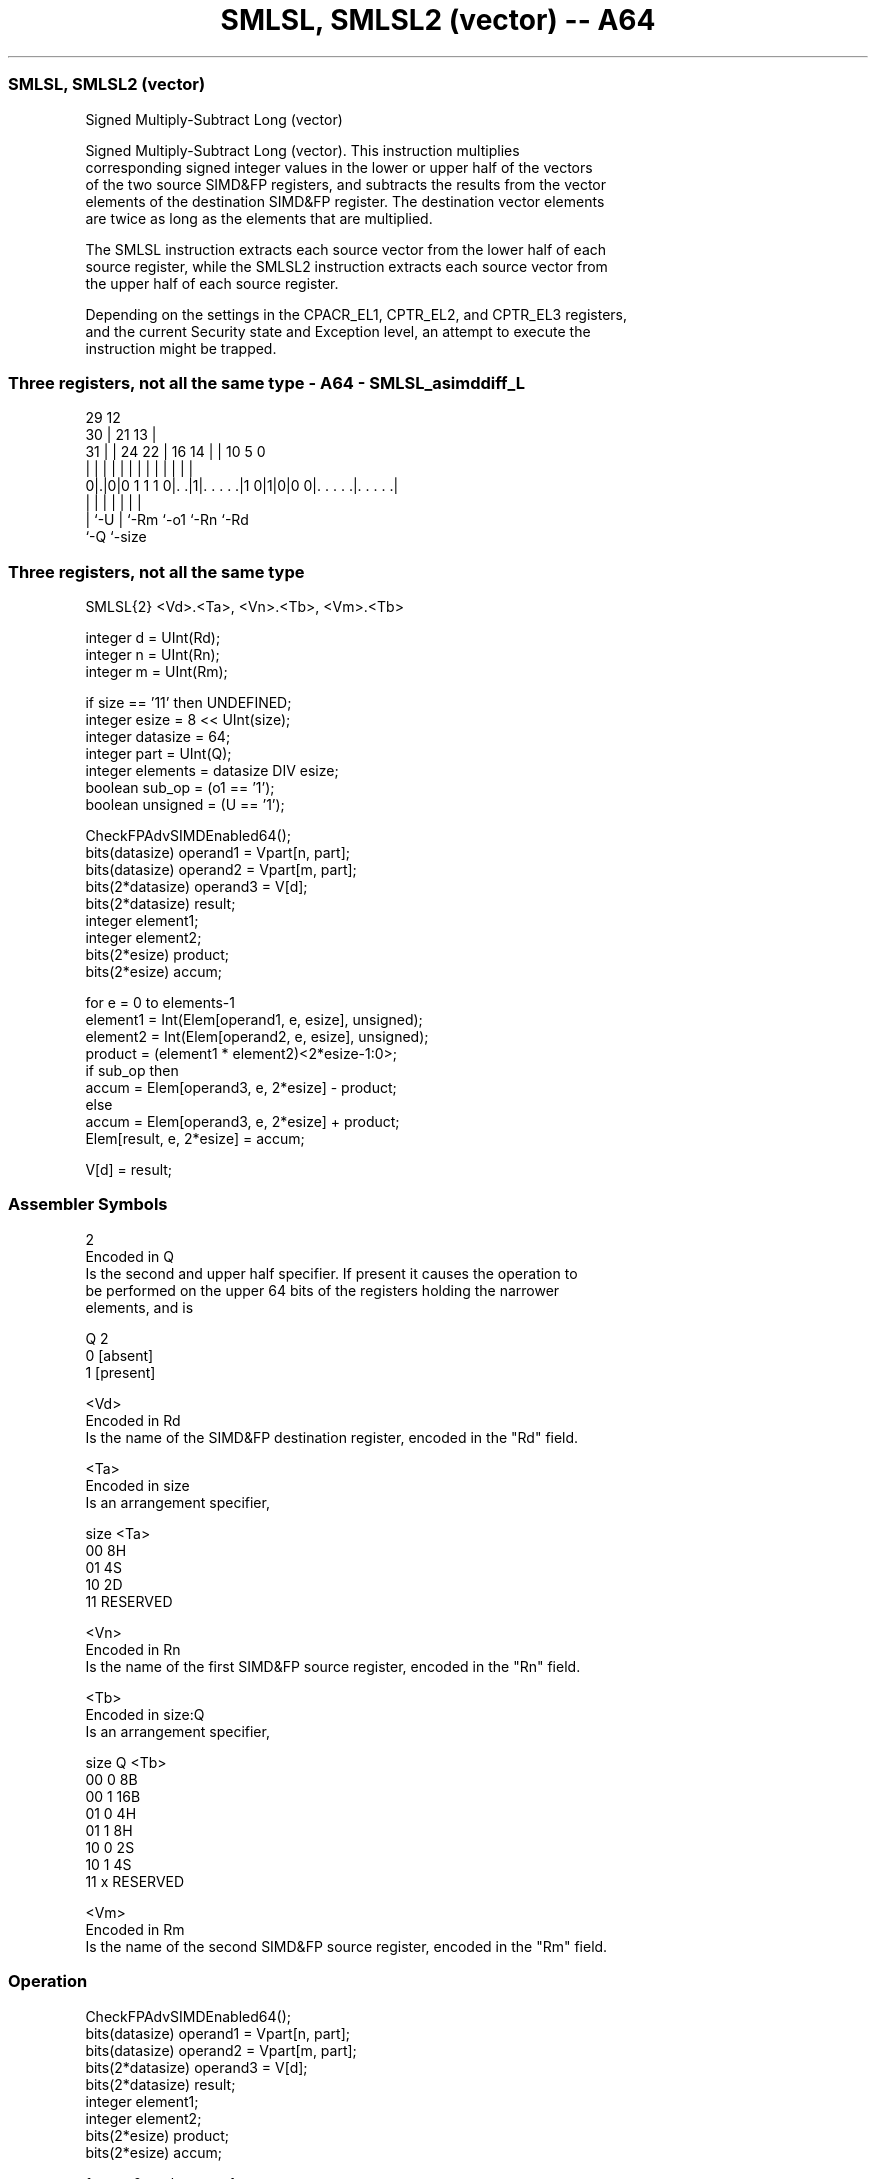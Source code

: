 .nh
.TH "SMLSL, SMLSL2 (vector) -- A64" "7" " "  "instruction" "advsimd"
.SS SMLSL, SMLSL2 (vector)
 Signed Multiply-Subtract Long (vector)

 Signed Multiply-Subtract Long (vector). This instruction multiplies
 corresponding signed integer values in the lower or upper half of the vectors
 of the two source SIMD&FP registers, and subtracts the results from the vector
 elements of the destination SIMD&FP register. The destination vector elements
 are twice as long as the elements that are multiplied.

 The SMLSL instruction extracts each source vector from the lower half of each
 source register, while the SMLSL2 instruction extracts each source vector from
 the upper half of each source register.

 Depending on the settings in the CPACR_EL1, CPTR_EL2, and CPTR_EL3 registers,
 and the current Security state and Exception level, an attempt to execute the
 instruction might be trapped.



.SS Three registers, not all the same type - A64 - SMLSL_asimddiff_L
 
                                                                   
       29                                12                        
     30 |              21              13 |                        
   31 | |        24  22 |        16  14 | |  10         5         0
    | | |         |   | |         |   | | |   |         |         |
   0|.|0|0 1 1 1 0|. .|1|. . . . .|1 0|1|0|0 0|. . . . .|. . . . .|
    | |           |     |             |       |         |
    | `-U         |     `-Rm          `-o1    `-Rn      `-Rd
    `-Q           `-size
  
  
 
.SS Three registers, not all the same type
 
 SMLSL{2}  <Vd>.<Ta>, <Vn>.<Tb>, <Vm>.<Tb>
 
 integer d = UInt(Rd);
 integer n = UInt(Rn);
 integer m = UInt(Rm);
 
 if size == '11' then UNDEFINED;
 integer esize = 8 << UInt(size);
 integer datasize = 64;
 integer part = UInt(Q);
 integer elements = datasize DIV esize;
 boolean sub_op = (o1 == '1');
 boolean unsigned = (U == '1');
 
 CheckFPAdvSIMDEnabled64();
 bits(datasize)   operand1 = Vpart[n, part];
 bits(datasize)   operand2 = Vpart[m, part];
 bits(2*datasize) operand3 = V[d];
 bits(2*datasize) result;
 integer element1;
 integer element2;
 bits(2*esize) product;
 bits(2*esize) accum;
 
 for e = 0 to elements-1
     element1 = Int(Elem[operand1, e, esize], unsigned);
     element2 = Int(Elem[operand2, e, esize], unsigned);
     product = (element1 * element2)<2*esize-1:0>;
     if sub_op then
         accum = Elem[operand3, e, 2*esize] - product;
     else
         accum = Elem[operand3, e, 2*esize] + product;
     Elem[result, e, 2*esize] = accum;
 
 V[d] = result;
 

.SS Assembler Symbols

 2
  Encoded in Q
  Is the second and upper half specifier. If present it causes the operation to
  be performed on the upper 64 bits of the registers holding the narrower
  elements, and is

  Q 2         
  0 [absent]  
  1 [present] 

 <Vd>
  Encoded in Rd
  Is the name of the SIMD&FP destination register, encoded in the "Rd" field.

 <Ta>
  Encoded in size
  Is an arrangement specifier,

  size <Ta>     
  00   8H       
  01   4S       
  10   2D       
  11   RESERVED 

 <Vn>
  Encoded in Rn
  Is the name of the first SIMD&FP source register, encoded in the "Rn" field.

 <Tb>
  Encoded in size:Q
  Is an arrangement specifier,

  size Q <Tb>     
  00   0 8B       
  00   1 16B      
  01   0 4H       
  01   1 8H       
  10   0 2S       
  10   1 4S       
  11   x RESERVED 

 <Vm>
  Encoded in Rm
  Is the name of the second SIMD&FP source register, encoded in the "Rm" field.



.SS Operation

 CheckFPAdvSIMDEnabled64();
 bits(datasize)   operand1 = Vpart[n, part];
 bits(datasize)   operand2 = Vpart[m, part];
 bits(2*datasize) operand3 = V[d];
 bits(2*datasize) result;
 integer element1;
 integer element2;
 bits(2*esize) product;
 bits(2*esize) accum;
 
 for e = 0 to elements-1
     element1 = Int(Elem[operand1, e, esize], unsigned);
     element2 = Int(Elem[operand2, e, esize], unsigned);
     product = (element1 * element2)<2*esize-1:0>;
     if sub_op then
         accum = Elem[operand3, e, 2*esize] - product;
     else
         accum = Elem[operand3, e, 2*esize] + product;
     Elem[result, e, 2*esize] = accum;
 
 V[d] = result;


.SS Operational Notes

 
 If PSTATE.DIT is 1: 
 
 The execution time of this instruction is independent of: 
 The values of the data supplied in any of its registers.
 The values of the NZCV flags.
 The response of this instruction to asynchronous exceptions does not vary based on: 
 The values of the data supplied in any of its registers.
 The values of the NZCV flags.
